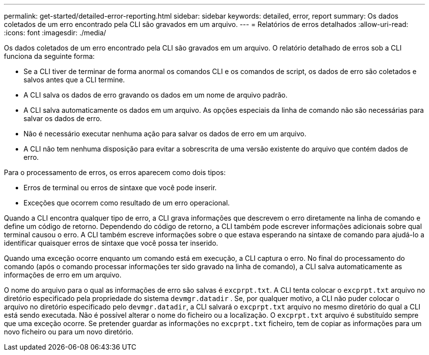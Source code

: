 ---
permalink: get-started/detailed-error-reporting.html 
sidebar: sidebar 
keywords: detailed, error, report 
summary: Os dados coletados de um erro encontrado pela CLI são gravados em um arquivo. 
---
= Relatórios de erros detalhados
:allow-uri-read: 
:icons: font
:imagesdir: ./media/


Os dados coletados de um erro encontrado pela CLI são gravados em um arquivo. O relatório detalhado de erros sob a CLI funciona da seguinte forma:

* Se a CLI tiver de terminar de forma anormal os comandos CLI e os comandos de script, os dados de erro são coletados e salvos antes que a CLI termine.
* A CLI salva os dados de erro gravando os dados em um nome de arquivo padrão.
* A CLI salva automaticamente os dados em um arquivo. As opções especiais da linha de comando não são necessárias para salvar os dados de erro.
* Não é necessário executar nenhuma ação para salvar os dados de erro em um arquivo.
* A CLI não tem nenhuma disposição para evitar a sobrescrita de uma versão existente do arquivo que contém dados de erro.


Para o processamento de erros, os erros aparecem como dois tipos:

* Erros de terminal ou erros de sintaxe que você pode inserir.
* Exceções que ocorrem como resultado de um erro operacional.


Quando a CLI encontra qualquer tipo de erro, a CLI grava informações que descrevem o erro diretamente na linha de comando e define um código de retorno. Dependendo do código de retorno, a CLI também pode escrever informações adicionais sobre qual terminal causou o erro. A CLI também escreve informações sobre o que estava esperando na sintaxe de comando para ajudá-lo a identificar quaisquer erros de sintaxe que você possa ter inserido.

Quando uma exceção ocorre enquanto um comando está em execução, a CLI captura o erro. No final do processamento do comando (após o comando processar informações ter sido gravado na linha de comando), a CLI salva automaticamente as informações de erro em um arquivo.

O nome do arquivo para o qual as informações de erro são salvas é `excprpt.txt`. A CLI tenta colocar o `excprpt.txt` arquivo no diretório especificado pela propriedade do sistema `devmgr.datadir` . Se, por qualquer motivo, a CLI não puder colocar o arquivo no diretório especificado pelo `devmgr.datadir`, a CLI salvará o `excprpt.txt` arquivo no mesmo diretório do qual a CLI está sendo executada. Não é possível alterar o nome do ficheiro ou a localização. O `excprpt.txt` arquivo é substituído sempre que uma exceção ocorre. Se pretender guardar as informações no `excprpt.txt` ficheiro, tem de copiar as informações para um novo ficheiro ou para um novo diretório.
